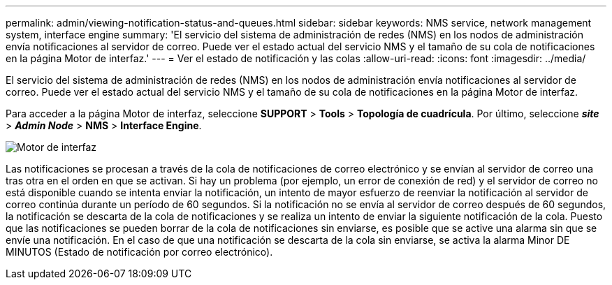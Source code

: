 ---
permalink: admin/viewing-notification-status-and-queues.html 
sidebar: sidebar 
keywords: NMS service, network management system, interface engine 
summary: 'El servicio del sistema de administración de redes (NMS) en los nodos de administración envía notificaciones al servidor de correo. Puede ver el estado actual del servicio NMS y el tamaño de su cola de notificaciones en la página Motor de interfaz.' 
---
= Ver el estado de notificación y las colas
:allow-uri-read: 
:icons: font
:imagesdir: ../media/


[role="lead"]
El servicio del sistema de administración de redes (NMS) en los nodos de administración envía notificaciones al servidor de correo. Puede ver el estado actual del servicio NMS y el tamaño de su cola de notificaciones en la página Motor de interfaz.

Para acceder a la página Motor de interfaz, seleccione *SUPPORT* > *Tools* > *Topología de cuadrícula*. Por último, seleccione *_site_* > *_Admin Node_* > *NMS* > *Interface Engine*.

image::../media/email_notification_status_and_queues.gif[Motor de interfaz]

Las notificaciones se procesan a través de la cola de notificaciones de correo electrónico y se envían al servidor de correo una tras otra en el orden en que se activan. Si hay un problema (por ejemplo, un error de conexión de red) y el servidor de correo no está disponible cuando se intenta enviar la notificación, un intento de mayor esfuerzo de reenviar la notificación al servidor de correo continúa durante un período de 60 segundos. Si la notificación no se envía al servidor de correo después de 60 segundos, la notificación se descarta de la cola de notificaciones y se realiza un intento de enviar la siguiente notificación de la cola. Puesto que las notificaciones se pueden borrar de la cola de notificaciones sin enviarse, es posible que se active una alarma sin que se envíe una notificación. En el caso de que una notificación se descarta de la cola sin enviarse, se activa la alarma Minor DE MINUTOS (Estado de notificación por correo electrónico).
